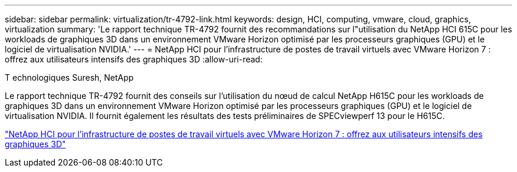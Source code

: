 ---
sidebar: sidebar 
permalink: virtualization/tr-4792-link.html 
keywords: design, HCI, computing, vmware, cloud, graphics, virtualization 
summary: 'Le rapport technique TR-4792 fournit des recommandations sur l"utilisation du NetApp HCI 615C pour les workloads de graphiques 3D dans un environnement VMware Horizon optimisé par les processeurs graphiques (GPU) et le logiciel de virtualisation NVIDIA.' 
---
= NetApp HCI pour l'infrastructure de postes de travail virtuels avec VMware Horizon 7 : offrez aux utilisateurs intensifs des graphiques 3D
:allow-uri-read: 


T echnologiques Suresh, NetApp

Le rapport technique TR-4792 fournit des conseils sur l'utilisation du nœud de calcul NetApp H615C pour les workloads de graphiques 3D dans un environnement VMware Horizon optimisé par les processeurs graphiques (GPU) et le logiciel de virtualisation NVIDIA. Il fournit également les résultats des tests préliminaires de SPECviewperf 13 pour le H615C.

link:https://www.netapp.com/pdf.html?item=/media/7125-tr4792.pdf["NetApp HCI pour l'infrastructure de postes de travail virtuels avec VMware Horizon 7 : offrez aux utilisateurs intensifs des graphiques 3D"^]
